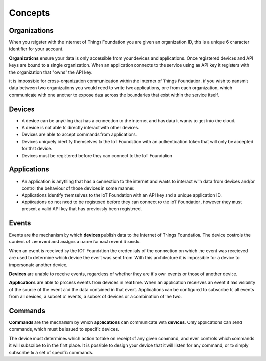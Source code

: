 ===============================================================================
Concepts
===============================================================================

Organizations
-------------------------------------------------------------------------------
When you reigster with the Internet of Things Foundation you are given an 
organization ID, this is a unique 6 character identifier for your account.

**Organizations** ensure your data is only accessible from your devices and 
applications.  Once registered devices and API keys are bound to a single 
organization.  When an application connects to the service using an API key it
registers with the organization that "owns" the API key.

It is impossible for cross-organization communication within the
Internet of Things Foundation.  If you wish to transmit data between two 
organizations you would need to write two applications, one from each 
organization, which communicate with one another to expose data across the 
boundaries that exist within the service itself.


Devices
-------------------------------------------------------------------------------
* A device can be anything that has a connection to the internet and has data it
  wants to get into the cloud.  
* A device is not able to directly interact with other devices.  
* Devices are able to accept commands from applications.
* Devices uniquely identify themselves to the IoT Foundation with an authentication
  token that will only be accepted for that device.
* Devices must be registered before they can connect to the IoT Foundation


Applications
-------------------------------------------------------------------------------
* An application is anything that has a connection to the internet and wants to 
  interact with data from devices and/or control the behaviour of those devices in
  some manner.
* Applications identify themselves to the IoT Foundation with an API key and a 
  unique application ID.
* Applications do not need to be registered before they can connect to the IoT 
  Foundation, however they must present a valid API key that has previously
  been registered.


Events
-------------------------------------------------------------------------------
Events are the mechanism by which **devices** publish data to the Internet of 
Things Foundation.  The device controls the content of the event and 
assigns a name for each event it sends.  

When an event is received by the IOT Foundation the credentials 
of the connection on which the event was receieved are used to determine which 
device the event was sent from.  With this architecture it is impossible for a 
device to impersonate another device.

**Devices** are unable to receive events, regardless of whether they are it's own 
events or those of another device.

**Applications** are able to process events from devices in real time.  When an 
application receieves an event it has visibility of the source of the event and
the data contained in that event.  Applications can be configured to subscribe 
to all events from all devices, a subset of events, a subset of devices or a 
combination of the two.


Commands
-------------------------------------------------------------------------------
**Commands** are the mechanism by which **applications** can communicate with 
**devices**.  Only applications can send commands, which must be issued to specific 
devices. 

The device must determines which action to take on receipt of any given command, 
and even controls which commands it will subscribe to in the first place.  It is 
possible to design your device that it will listen for any command, or to simply 
subscribe to a set of specific commands.

